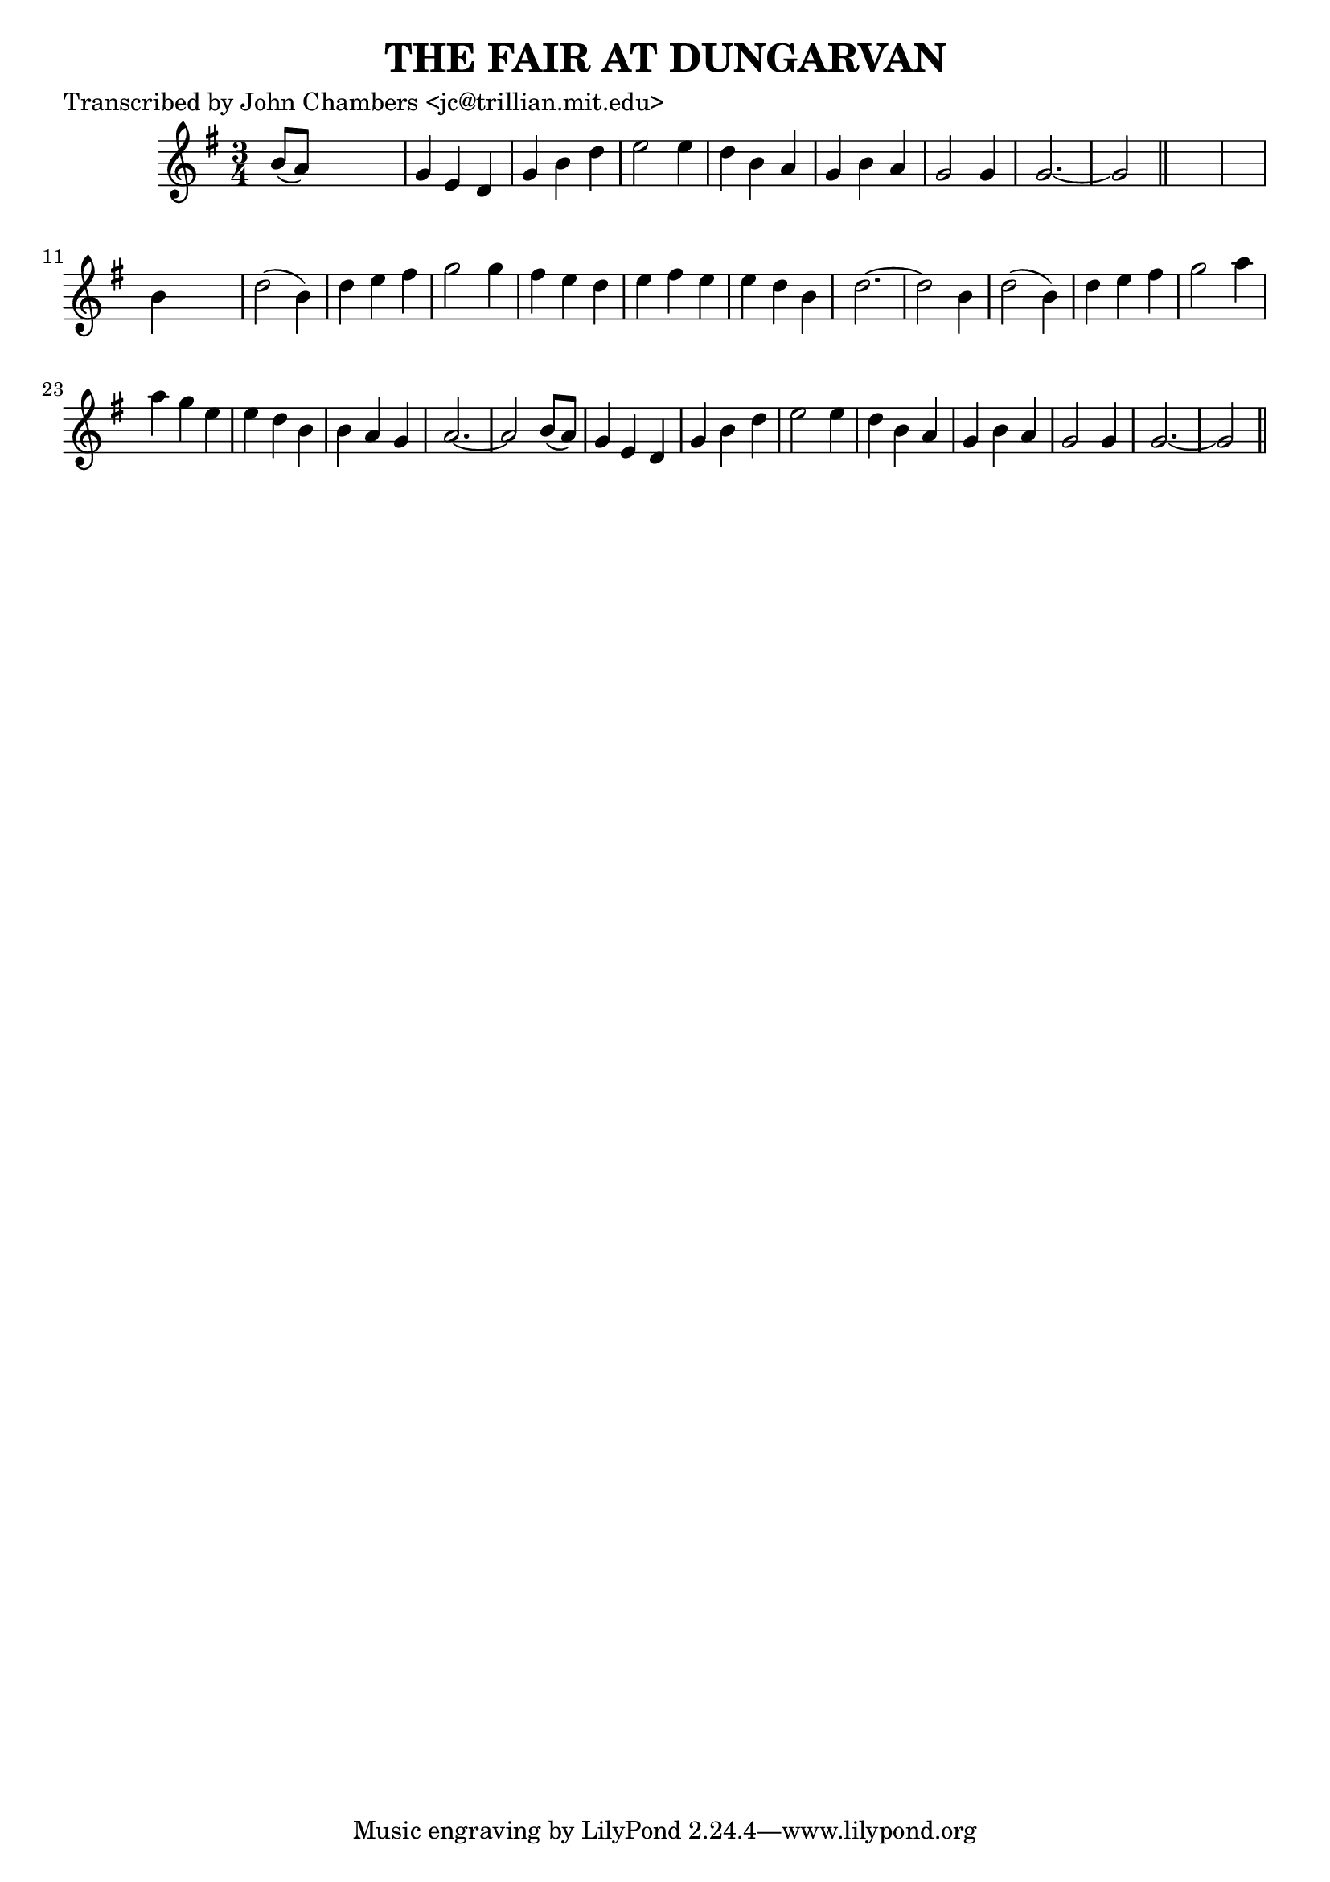 
\version "2.16.2"
% automatically converted by musicxml2ly from xml/0099_jc.xml

%% additional definitions required by the score:
\language "english"


\header {
    poet = "Transcribed by John Chambers <jc@trillian.mit.edu>"
    encoder = "abc2xml version 63"
    encodingdate = "2015-01-25"
    title = "THE FAIR AT DUNGARVAN"
    }

\layout {
    \context { \Score
        autoBeaming = ##f
        }
    }
PartPOneVoiceOne =  \relative b' {
    \key g \major \time 3/4 b8 ( [ a8 ) ] s2 | % 2
    g4 e4 d4 | % 3
    g4 b4 d4 | % 4
    e2 e4 | % 5
    d4 b4 a4 | % 6
    g4 b4 a4 | % 7
    g2 g4 | % 8
    g2. ~ | % 9
    g2 \bar "||"
    s1 | % 11
    b4 s2 | % 12
    d2 ( b4 ) | % 13
    d4 e4 fs4 | % 14
    g2 g4 | % 15
    fs4 e4 d4 | % 16
    e4 fs4 e4 | % 17
    e4 d4 b4 | % 18
    d2. ~ | % 19
    d2 b4 | \barNumberCheck #20
    d2 ( b4 ) | % 21
    d4 e4 fs4 | % 22
    g2 a4 | % 23
    a4 g4 e4 | % 24
    e4 d4 b4 | % 25
    b4 a4 g4 | % 26
    a2. ~ | % 27
    a2 b8 ( [ a8 ) ] | % 28
    g4 e4 d4 | % 29
    g4 b4 d4 | \barNumberCheck #30
    e2 e4 | % 31
    d4 b4 a4 | % 32
    g4 b4 a4 | % 33
    g2 g4 | % 34
    g2. ~ | % 35
    g2 \bar "||"
    }


% The score definition
\score {
    <<
        \new Staff <<
            \context Staff << 
                \context Voice = "PartPOneVoiceOne" { \PartPOneVoiceOne }
                >>
            >>
        
        >>
    \layout {}
    % To create MIDI output, uncomment the following line:
    %  \midi {}
    }

